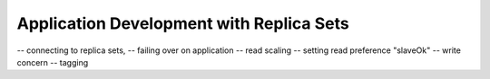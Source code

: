 =========================================
Application Development with Replica Sets
=========================================

-- connecting to replica sets,
-- failing over on application
-- read scaling
-- setting read preference "slaveOk"
-- write concern
-- tagging
